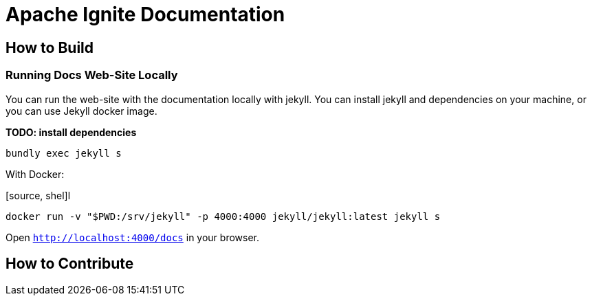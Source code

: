 = Apache Ignite Documentation

== How to Build


=== Running Docs Web-Site Locally

You can run the web-site with the documentation locally with jekyll.
You can install jekyll and dependencies on your machine, or you can use Jekyll docker image.

*TODO: install dependencies*

[source, shell]
----
bundly exec jekyll s
----

With Docker:

[source, shel]l
----
docker run -v "$PWD:/srv/jekyll" -p 4000:4000 jekyll/jekyll:latest jekyll s
----

Open `http://localhost:4000/docs` in your browser.

== How to Contribute



